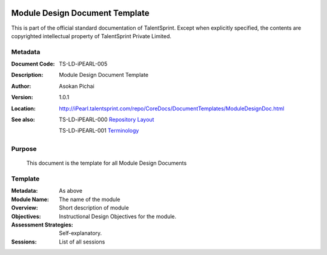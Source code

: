 .. image:: images/TS_Logo.png
  :width: 200

===============================
Module Design Document Template
===============================
This is part of the official standard documentation of TalentSprint.
Except when explicitly specified, the contents are copyrighted intellectual
property of TalentSprint Private Limited.

Metadata
--------

:Document Code: TS-LD-iPEARL-005

:Description: Module Design Document Template

:Author: Asokan Pichai

:Version: 1.0.1

:Location: http://iPearl.talentsprint.com/repo/CoreDocs/DocumentTemplates/ModuleDesignDoc.html

:See also: TS-LD-iPEARL-000 `Repository Layout`_

  TS-LD-iPEARL-001 `Terminology`_

..  _`Repository Layout`: http://iPearl.talentsprint.com/repo/CoreDocs/RepoLayout.html
..  _`Terminology`: http://iPearl.talentsprint.com/repo/CoreDocs/Terminology.html

Purpose
-------
    This document is the template for all Module Design Documents

    
Template
--------

:Metadata: As above

:Module Name: The name of the module

:Overview: Short description of module

:Objectives: Instructional Design Objectives for the module.

:Assessment Strategies: Self-explanatory.

:Sessions: List of all sessions
